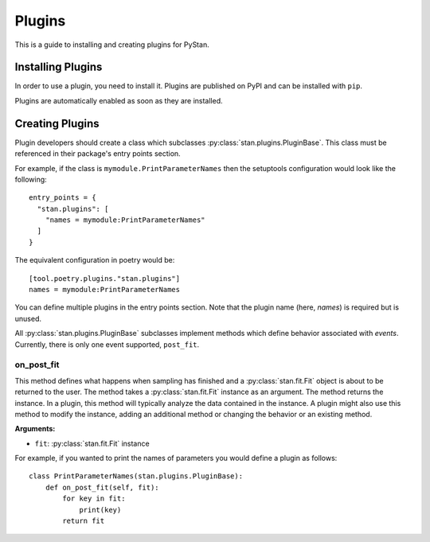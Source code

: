 =========
 Plugins
=========

This is a guide to installing and creating plugins for PyStan.

Installing Plugins
==================

In order to use a plugin, you need to install it. Plugins are published on PyPI and can be installed with ``pip``.

Plugins are automatically enabled as soon as they are installed.

Creating Plugins
================

Plugin developers should create a class which subclasses :py:class:`stan.plugins.PluginBase`. This
class must be referenced in their package's entry points section.

For example, if the class is ``mymodule.PrintParameterNames`` then the
setuptools configuration would look like the following::

    entry_points = {
      "stan.plugins": [
        "names = mymodule:PrintParameterNames"
      ]
    }

The equivalent configuration in poetry would be::

    [tool.poetry.plugins."stan.plugins"]
    names = mymodule:PrintParameterNames

You can define multiple plugins in the entry points section.  Note that the
plugin name (here, `names`) is required but is unused.

All :py:class:`stan.plugins.PluginBase` subclasses implement methods which define behavior associated with *events*.
Currently, there is only one event supported, ``post_fit``.

on_post_fit
-----------

This method defines what happens when sampling has finished and a
:py:class:`stan.fit.Fit` object is about to be returned to the user.  The
method takes a :py:class:`stan.fit.Fit` instance as an argument. The method
returns the instance. In a plugin, this method will typically analyze the data contained in
the instance. A plugin might also use this method to modify the instance, adding an
additional method or changing the behavior or an existing method.

**Arguments:**

- ``fit``: :py:class:`stan.fit.Fit` instance

For example, if you wanted to print the names of parameters you would define a plugin as follows::

    class PrintParameterNames(stan.plugins.PluginBase):
        def on_post_fit(self, fit):
            for key in fit:
                print(key)
            return fit
